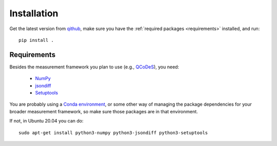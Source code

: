 Installation
============

Get the latest version from `qithub
<https://github.com/govenius/pdata>`_, make sure you have the
:ref:`required packages <requirements>` installed, and run::

  pip install .

.. _requirements:

Requirements
------------

Besides the measurement framework you plan to use (e.g., `QCoDeS
<https://github.com/QCoDeS/Qcodes>`_), you need:

  * `NumPy <http://www.numpy.org/>`_
  * `jsondiff <https://pypi.org/project/jsondiff/>`_
  * `Setuptools <https://setuptools.readthedocs.io/en/latest/>`_

You are probably using a `Conda environment
<https://docs.conda.io/projects/conda/en/latest/user-guide/tasks/manage-environments.html>`_,
or some other way of managing the package dependencies for your
broader measurement framework, so make sure those packages are in that
environment.

If not, in Ubuntu 20.04 you can do::

  sudo apt-get install python3-numpy python3-jsondiff python3-setuptools
